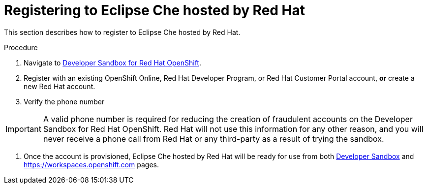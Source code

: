 // Module included in the following assemblies:
//
// hosted-che

[id="registering-to-hosted-che_{context}"]
= Registering to Eclipse Che hosted by Red Hat

This section describes how to register to Eclipse Che hosted by Red Hat.

.Procedure

. Navigate to link:https://developers.redhat.com/developer-sandbox[Developer Sandbox for Red Hat OpenShift].

. Register with an existing OpenShift Online, Red Hat Developer Program, or Red Hat Customer Portal account, *or* create a new Red Hat account.

. Verify the phone number

IMPORTANT: A valid phone number is required for reducing the creation of fraudulent accounts on the Developer Sandbox for Red Hat OpenShift. Red Hat will not use this information for any other reason, and you will never receive a phone call from Red Hat or any third-party as a result of trying the sandbox.

. Once the account is provisioned, Eclipse Che hosted by Red Hat will be ready for use from both link:https://developers.redhat.com/developer-sandbox#assembly-field-sections-59571[Developer Sandbox] and https://workspaces.openshift.com pages.
